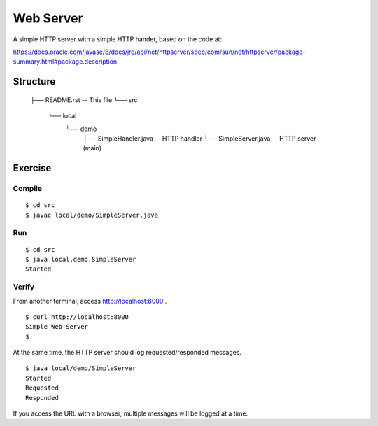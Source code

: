 ***********************
Web Server
***********************

A simple HTTP server with a simple HTTP hander, based on the code at:

https://docs.oracle.com/javase/8/docs/jre/api/net/httpserver/spec/com/sun/net/httpserver/package-summary.html#package.description

==============
Structure
==============

  ├── README.rst -- This file
  └── src
      └── local
          └── demo
              ├── SimpleHandler.java -- HTTP handler
              └── SimpleServer.java -- HTTP server (main)


=============
Exercise
=============

Compile
------------

::

  $ cd src
  $ javac local/demo/SimpleServer.java

Run
------------

::

  $ cd src
  $ java local.demo.SimpleServer
  Started

Verify
-------------

From another terminal, access http://localhost:8000 .

::

  $ curl http://localhost:8000
  Simple Web Server
  $

At the same time, the HTTP server should log requested/responded messages.

::

  $ java local/demo/SimpleServer
  Started
  Requested
  Responded

If you access the URL with a browser, multiple messages will be logged at a time.


.. EOF
